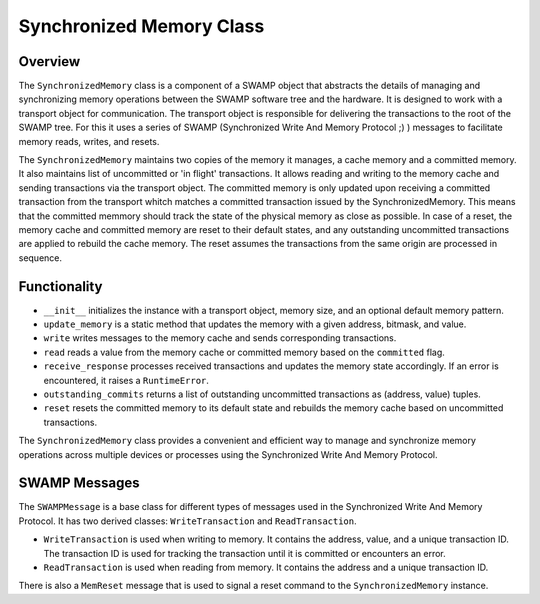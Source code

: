 Synchronized Memory Class
=========================

Overview
--------

The ``SynchronizedMemory`` class is a component of a SWAMP object that abstracts the details of managing and synchronizing memory operations between the SWAMP software tree and the hardware.
It is designed to work with a transport object for communication. The transport object is responsible for delivering the transactions to the root of the SWAMP tree. For this it uses a series of
SWAMP (Synchronized Write And Memory Protocol ;) ) messages to facilitate memory reads, writes, and resets.

The ``SynchronizedMemory`` maintains two copies of the memory it manages, a cache memory and a committed memory. It also maintains list of uncommitted or 'in flight' transactions.
It allows reading and writing to the memory cache and sending transactions via the transport object. 
The committed memory is only updated upon receiving a committed transaction from the transport whitch matches a committed transaction issued by the SynchronizedMemory.
This means that the committed memmory should track the state of the physical memory as close as possible.
In case of a reset, the memory cache and committed memory are reset to their default states, and any outstanding uncommitted transactions are applied to rebuild the cache memory.
The reset assumes the transactions from the same origin are processed in sequence.

Functionality
-------------

- ``__init__`` initializes the instance with a transport object, memory size, and an optional default memory pattern.
- ``update_memory`` is a static method that updates the memory with a given address, bitmask, and value.
- ``write`` writes messages to the memory cache and sends corresponding transactions.
- ``read`` reads a value from the memory cache or committed memory based on the ``committed`` flag.
- ``receive_response`` processes received transactions and updates the memory state accordingly. If an error is encountered, it raises a ``RuntimeError``.
- ``outstanding_commits`` returns a list of outstanding uncommitted transactions as (address, value) tuples.
- ``reset`` resets the committed memory to its default state and rebuilds the memory cache based on uncommitted transactions.

The ``SynchronizedMemory`` class provides a convenient and efficient way to manage and synchronize memory operations across multiple devices or processes using the Synchronized Write And Memory Protocol.

SWAMP Messages
--------------

The ``SWAMPMessage`` is a base class for different types of messages used in the Synchronized Write And Memory Protocol. It has two derived classes: ``WriteTransaction`` and ``ReadTransaction``.

- ``WriteTransaction`` is used when writing to memory. It contains the address, value, and a unique transaction ID. The transaction ID is used for tracking the transaction until it is committed or encounters an error.
- ``ReadTransaction`` is used when reading from memory. It contains the address and a unique transaction ID.

There is also a ``MemReset`` message that is used to signal a reset command to the ``SynchronizedMemory`` instance.

